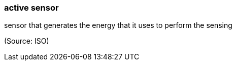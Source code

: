 === active sensor

sensor that generates the energy that it uses to perform the sensing

(Source: ISO)

